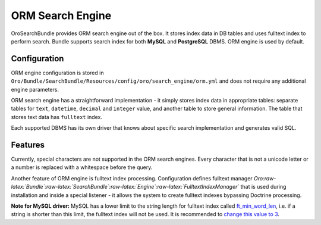 ORM Search Engine
=================

OroSearchBundle provides ORM search engine out of the box. It stores
index data in DB tables and uses fulltext index to perform search.
Bundle supports search index for both **MySQL** and **PostgreSQL** DBMS.
ORM engine is used by default.

Configuration
-------------

ORM engine configuration is stored in
``Oro/Bundle/SearchBundle/Resources/config/oro/search_engine/orm.yml``
and does not require any additional engine parameters.

ORM search engine has a straightforward implementation - it simply
stores index data in appropriate tables: separate tables for ``text``,
``datetime``, ``decimal`` and ``integer`` value, and another table
to store general information. The table that stores text data has
``fulltext`` index.

.. code-block:: none
    :linenos:

    parameters:
        oro_search.engine.class: Oro\Bundle\SearchBundle\Engine\Orm

    services:
        oro_search.search.engine:
            class: %oro_search.engine.class%
            arguments:
                - @doctrine
                - @oro_entity.doctrine_helper
                - @oro_search.mapper
            calls:
                - [setLogQueries, [%oro_search.log_queries%]]

Each supported DBMS has its own driver that knows about specific search
implementation and generates valid SQL.

.. code-block:: none
    :linenos:

    parameters:
        oro_search.drivers:
            pdo_mysql: Oro\Bundle\SearchBundle\Engine\Orm\PdoMysql
            pdo_pgsql: Oro\Bundle\SearchBundle\Engine\Orm\PdoPgsql

Features
--------

Currently, special characters are not supported in the ORM search
engines. Every character that is not a unicode letter or a number is
replaced with a whitespace before the query.

Another feature of ORM engine is fulltext index processing.
Configuration defines fulltext manager
*Oro:raw-latex:`\Bundle`:raw-latex:`\SearchBundle`:raw-latex:`\Engine`:raw-latex:`\FulltextIndexManager`*
that is used during installation and inside a special listener - it allows the
system to create fulltext indexes bypassing Doctrine processing.

**Note for MySQL driver:** MySQL has a lower limit to the string length
for fulltext index called `ft\_min\_word\_len`_, i.e. if a string is
shorter than this limit, the fulltext index will not be used. It is
recommended to `change this value to 3`_.

.. _ft\_min\_word\_len: http://dev.mysql.com/doc/refman/5.1/en/server-system-variables.html#sysvar_ft_min_word_len
.. _change this value to 3: http://dev.mysql.com/doc/refman/5.1/en/fulltext-fine-tuning.html
